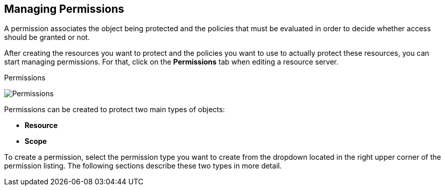 == Managing Permissions

A permission associates the object being protected and the policies that must be evaluated in order to decide whether access should be granted or not.

After creating the resources you want to protect and the policies you want to use to actually protect these resources,
you can start managing permissions. For that, click on the *Permissions* tab when editing a resource server.

.Permissions
image:../../images/permission/view.png[alt="Permissions"]

Permissions can be created to protect two main types of objects:

* *Resource*
* *Scope*

To create a permission, select the permission type you want to create from the dropdown located in the right upper corner of the permission listing. The following sections describe these two types in more detail.